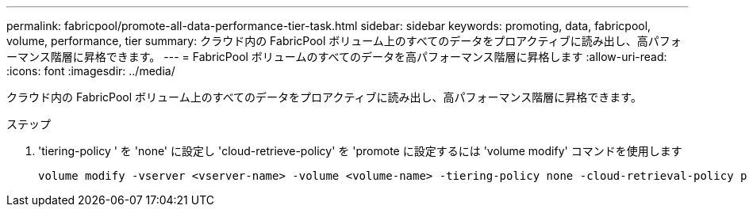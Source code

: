 ---
permalink: fabricpool/promote-all-data-performance-tier-task.html 
sidebar: sidebar 
keywords: promoting, data, fabricpool, volume, performance, tier 
summary: クラウド内の FabricPool ボリューム上のすべてのデータをプロアクティブに読み出し、高パフォーマンス階層に昇格できます。 
---
= FabricPool ボリュームのすべてのデータを高パフォーマンス階層に昇格します
:allow-uri-read: 
:icons: font
:imagesdir: ../media/


[role="lead"]
クラウド内の FabricPool ボリューム上のすべてのデータをプロアクティブに読み出し、高パフォーマンス階層に昇格できます。

.ステップ
. 'tiering-policy ' を 'none' に設定し 'cloud-retrieve-policy' を 'promote に設定するには 'volume modify' コマンドを使用します
+
[listing]
----
volume modify -vserver <vserver-name> -volume <volume-name> -tiering-policy none -cloud-retrieval-policy promote
----

